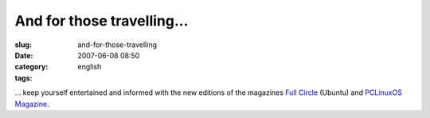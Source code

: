 And for those travelling...
###########################
:slug: and-for-those-travelling
:date: 2007-06-08 08:50
:category:
:tags: english

… keep yourself entertained and informed with the new editions of the
magazines `Full Circle <http://www.fullcirclemagazine.org/>`__ (Ubuntu)
and `PCLinuxOS Magazine <http://mag.mypclinuxos.com/>`__.
